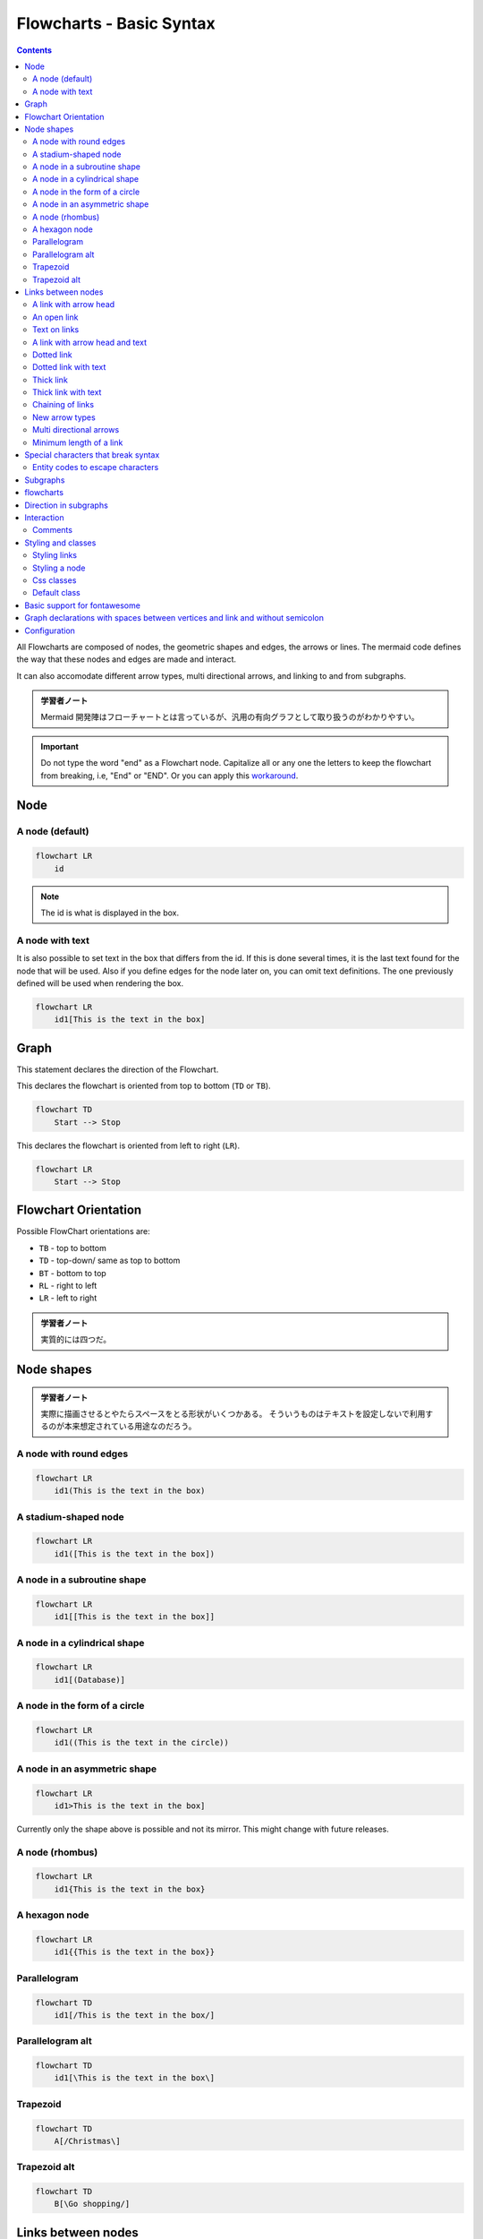=======================================================================
Flowcharts - Basic Syntax
=======================================================================

.. contents::
   :depth: 2

All Flowcharts are composed of nodes, the geometric shapes and edges, the arrows
or lines. The mermaid code defines the way that these nodes and edges are made
and interact.

It can also accomodate different arrow types, multi directional arrows, and
linking to and from subgraphs.

.. admonition:: 学習者ノート

   Mermaid 開発陣はフローチャートとは言っているが、汎用の有向グラフとして取り扱うのがわかりやすい。

.. important::

   Do not type the word "end" as a Flowchart node. Capitalize
   all or any one the letters to keep the flowchart from breaking, i.e, "End" or
   "END". Or you can apply this
   `workaround <https://github.com/mermaid-js/mermaid/issues/1444#issuecomment-639528897>`__.

Node
=======================================================================

A node (default)
-----------------------------------------------------------------------

.. code:: mermaid

   flowchart LR
       id

.. note::

   The id is what is displayed in the box.

A node with text
-----------------------------------------------------------------------

It is also possible to set text in the box that differs from the id. If this is
done several times, it is the last text found for the node that will be used.
Also if you define edges for the node later on, you can omit text definitions.
The one previously defined will be used when rendering the box.

.. code:: mermaid

   flowchart LR
       id1[This is the text in the box]

Graph
=======================================================================

This statement declares the direction of the Flowchart.

This declares the flowchart is oriented from top to bottom (``TD`` or ``TB``).

.. code:: mermaid

   flowchart TD
       Start --> Stop

This declares the flowchart is oriented from left to right (``LR``).

.. code:: mermaid

   flowchart LR
       Start --> Stop

Flowchart Orientation
=======================================================================

Possible FlowChart orientations are:

* ``TB`` - top to bottom
* ``TD`` - top-down/ same as top to bottom
* ``BT`` - bottom to top
* ``RL`` - right to left
* ``LR`` - left to right

.. admonition:: 学習者ノート

   実質的には四つだ。

Node shapes
=======================================================================

.. admonition:: 学習者ノート

   実際に描画させるとやたらスペースをとる形状がいくつかある。
   そういうものはテキストを設定しないで利用するのが本来想定されている用途なのだろう。

A node with round edges
-----------------------------------------------------------------------

.. code:: mermaid

   flowchart LR
       id1(This is the text in the box)

A stadium-shaped node
-----------------------------------------------------------------------

.. code:: mermaid

   flowchart LR
       id1([This is the text in the box])

A node in a subroutine shape
-----------------------------------------------------------------------

.. code:: mermaid

   flowchart LR
       id1[[This is the text in the box]]

A node in a cylindrical shape
-----------------------------------------------------------------------

.. code:: mermaid

   flowchart LR
       id1[(Database)]

A node in the form of a circle
-----------------------------------------------------------------------

.. code:: mermaid

   flowchart LR
       id1((This is the text in the circle))

A node in an asymmetric shape
-----------------------------------------------------------------------

.. code:: mermaid

   flowchart LR
       id1>This is the text in the box]

Currently only the shape above is possible and not its mirror. This might change
with future releases.

A node (rhombus)
-----------------------------------------------------------------------

.. code:: mermaid

   flowchart LR
       id1{This is the text in the box}

A hexagon node
-----------------------------------------------------------------------

.. code:: mermaid

   flowchart LR
       id1{{This is the text in the box}}

Parallelogram
-----------------------------------------------------------------------

.. code:: mermaid

   flowchart TD
       id1[/This is the text in the box/]

Parallelogram alt
-----------------------------------------------------------------------

.. code:: mermaid

   flowchart TD
       id1[\This is the text in the box\]

Trapezoid
-----------------------------------------------------------------------

.. code:: mermaid

   flowchart TD
       A[/Christmas\]

Trapezoid alt
-----------------------------------------------------------------------

.. code:: mermaid

   flowchart TD
       B[\Go shopping/]

Links between nodes
===================

Nodes can be connected with links/edges. It is possible to have different types
of links or attach a text string to a link.

A link with arrow head
-----------------------------------------------------------------------

.. code:: mermaid

   flowchart LR
       A-->B

An open link
-----------------------------------------------------------------------

.. code:: mermaid

   flowchart LR
       A --- B

Text on links
-----------------------------------------------------------------------

.. code:: mermaid

   flowchart LR
       A-- This is the text! ---B

or

.. code:: mermaid

   flowchart LR
       A---|This is the text|B

A link with arrow head and text
-----------------------------------------------------------------------

.. code:: mermaid

   flowchart LR
       A-->|text|B

or

.. code:: mermaid

   flowchart LR
       A-- text -->B

Dotted link
-----------------------------------------------------------------------

.. code:: mermaid

   flowchart LR;
      A-.->B;

Dotted link with text
-----------------------------------------------------------------------

.. code:: mermaid

   flowchart LR
      A-. text .-> B

Thick link
-----------------------------------------------------------------------

.. code:: mermaid

   flowchart LR
      A ==> B

Thick link with text
-----------------------------------------------------------------------

.. code:: mermaid

   flowchart LR
      A == text ==> B

Chaining of links
-----------------------------------------------------------------------

It is possible declare many links in the same line as per below:

.. code:: mermaid

   flowchart LR
      A -- text --> B -- text2 --> C

It is also possible to declare multiple nodes links in the same line as per
below:

.. code:: mermaid

   flowchart LR
      a --> b & c--> d

You can then describe dependencies in a very expressive way. Like the one-liner
below:

.. code:: mermaid

   flowchart TB
       A & B--> C & D

.. admonition:: 学習者ノート

   Bash で ``{A,B}{C,D}`` を評価させるのに似ている。

If you describe the same diagram using the the basic syntax, it will take four
lines. A word of warning, one could go overboard with this making the flowchart
harder to read in markdown form. The Swedish word ``lagom`` comes to mind. It
means, not too much and not too little. This goes for expressive syntaxes as
well.

.. code:: mermaid

   flowchart TB
       A --> C
       A --> D
       B --> C
       B --> D

New arrow types
-----------------------------------------------------------------------

There are new types of arrows supported as per below:

.. code:: mermaid

   flowchart LR
       A --o B
       B --x C

Multi directional arrows
-----------------------------------------------------------------------

There is the possibility to use multidirectional arrows.

.. code:: mermaid

   flowchart LR
       A o--o B
       B <--> C
       C x--x D

Minimum length of a link
-----------------------------------------------------------------------

Each node in the flowchart is ultimately assigned to a rank in the rendered
graph, i.e. to a vertical or horizontal level (depending on the flowchart
orientation), based on the nodes to which it is linked. By default, links can
span any number of ranks, but you can ask for any link to be longer than the
others by adding extra dashes in the link definition.

In the following example, two extra dashes are added in the link from node *B*
to node *E*, so that it spans two more ranks than regular links:

.. code:: mermaid

   flowchart TD
       A[Start] --> B{Is it?}
       B -->|Yes| C[OK]
       C --> D[Rethink]
       D --> B
       B ---->|No| E[End]

.. note::

   Links may still be made longer than the requested number of ranks by
   the rendering engine to accommodate other requests.

When the link label is written in the middle of the link, the extra dashes must
be added on the right side of the link. The following example is equivalent to
the previous one:

.. code:: mermaid

   flowchart TD
       A[Start] --> B{Is it?}
       B -- Yes --> C[OK]
       C --> D[Rethink]
       D --> B
       B -- No ----> E[End]

.. admonition:: 学習者ノート

   リンクラベル ``No`` とノード ``E`` の間の部分を長くしろと言っている。

For dotted or thick links, the characters to add are equals signs or dots, as
summed up in the following table:

================= ======== ========= ==========
Length            1        2         3
================= ======== ========= ==========
Normal            ``---``  ``----``  ``-----``
Normal with arrow ``-->``  ``--->``  ``---->``
Thick             ``===``  ``====``  ``=====``
Thick with arrow  ``==>``  ``===>``  ``====>``
Dotted            ``-.-``  ``-..-``  ``-...-``
Dotted with arrow ``-.->`` ``-..->`` ``-...->``
================= ======== ========= ==========

Special characters that break syntax
=======================================================================

It is possible to put text within quotes in order to render more troublesome
characters. As in the example below:

.. code:: mermaid

   flowchart LR
       id1["This is the (text) in the box"]

Entity codes to escape characters
-----------------------------------------------------------------------

It is possible to escape characters using the syntax exemplified here.

.. code:: mermaid

   flowchart LR
       A["A double quote:#quot;"] -->B["A dec char:#9829;"]

Numbers given are base 10, so ``#`` can be encoded as ``#35;``. It is also
supported to use HTML character names.

Subgraphs
=======================================================================

.. admonition:: 学習者ノート

   部分グラフの構文は次のとおりだ。

.. code:: text

   subgraph title
       graph definition
   end

An example below:

.. code:: mermaid

   flowchart TB
       c1-->a2
       subgraph one
       a1-->a2
       end
       subgraph two
       b1-->b2
       end
       subgraph three
       c1-->c2
       end

You can also set an explicit id for the subgraph.

.. code:: mermaid

   flowchart TB
       c1-->a2
       subgraph ide1 [one]
       a1-->a2
       end

flowcharts
=======================================================================

With the graphtype flowchart it is also possible to set edges to and from
subgraphs as in the flowchart below.

.. code:: mermaid

   flowchart TB
       c1-->a2
       subgraph one
       a1-->a2
       end
       subgraph two
       b1-->b2
       end
       subgraph three
       c1-->c2
       end
       one --> two
       three --> two
       two --> c2

Direction in subgraphs
=======================================================================

With the graphtype flowcharts you can use the direction statement to set the
direction which the subgraph will render like in this example.

.. code:: mermaid

   flowchart LR
     subgraph TOP
       direction TB
       subgraph B1
           direction RL
           i1 -->f1
       end
       subgraph B2
           direction BT
           i2 -->f2
       end
     end
     A --> TOP --> B
     B1 --> B2

Interaction
=======================================================================

It is possible to bind a click event to a node, the click can lead to either a
javascript callback or to a link which will be opened in a new browser tab.

.. note::

   This functionality is disabled when using ``securityLevel='strict'``
   and enabled when using ``securityLevel='loose'``.

.. code:: text

   click nodeId callback
   click nodeId call callback()

* nodeId is the id of the node
* callback is the name of a javascript function defined on the page displaying
  the graph, the function will be called with the nodeId as parameter.

Examples of tooltip usage below:

.. code:: html

   <script>
     var callback = function(){
         alert('A callback was triggered');
     }
   </script>

.. admonition:: 学習者ノート

   モダンな JavaScript コードを書いても問題ない。

The tooltip text is surrounded in double quotes. The styles of the tooltip are
set by the class ``.mermaidTooltip``.

.. code:: mermaid

   flowchart LR
       A-->B
       B-->C
       C-->D
       click A callback "Tooltip for a callback"
       click B "http://www.github.com" "This is a tooltip for a link"
       click A call callback() "Tooltip for a callback"
       click B href "http://www.github.com" "This is a tooltip for a link"

.. admonition:: Success

   The tooltip functionality and the ability to link to urls are
   available from version 0.5.2.

Due to limitations with how Docsify handles JavaScript callback functions, an
alternate working demo for the above code can be viewed at `this
jsfiddle <https://jsfiddle.net/s37cjoau/3/>`__.

Links are opened in the same browser tab/window by default. It is possible to
change this by adding a link target to the click definition (``_self``,
``_blank``, ``_parent`` and ``_top`` are supported):

.. code:: mermaid

   flowchart LR
       A-->B
       B-->C
       C-->D
       D-->E
       click A "http://www.github.com" _blank
       click B "http://www.github.com" "Open this in a new tab" _blank
       click C href "http://www.github.com" _blank
       click D href "http://www.github.com" "Open this in a new tab" _blank

Beginners tip, a full example using interactive links in a html context:

.. code:: html

   <body>
     <div class="mermaid">
       flowchart LR
           A-->B
           B-->C
           C-->D
           click A callback "Tooltip"
           click B "http://www.github.com" "This is a link"
           click C call callback() "Tooltip"
           click D href "http://www.github.com" "This is a link"
     </div>

     <script>
       var callback = function(){
           alert('A callback was triggered');
       }
       var config = {
           startOnLoad:true,
           flowchart:{
               useMaxWidth:true,
               htmlLabels:true,
               curve:'cardinal',
           },
           securityLevel:'loose',
       };

       mermaid.initialize(config);
     </script>
   </body>

..

.. admonition:: 学習者ノート

   環境によっては対話的操作が制限される。例えば VS Code の
   Markdown Preview Mermaid Support ではツールチップは表示されない。

Comments
-----------------------------------------------------------------------

Comments can be entered within a flow diagram, which will be ignored by the
parser. Comments need to be on their own line, and must be prefaced with ``%%``
(double percent signs). Any text after the start of the comment to the next
newline will be treated as a comment, including any flow syntax

.. code:: mermaid

   flowchart LR
   %% this is a comment A -- text --> B{node}
      A -- text --> B -- text2 --> C

Styling and classes
=======================================================================

Styling links
-----------------------------------------------------------------------

It is possible to style links. For instance you might want to style a link that
is going backwards in the flow. As links have no ids in the same way as nodes,
some other way of deciding what style the links should be attached to is
required. Instead of ids, the order number of when the link was defined in the
graph is used. In the example below the style defined in the linkStyle statement
will belong to the fourth link in the graph:

.. code:: text

   linkStyle 3 stroke:#ff3,stroke-width:4px,color:red;

.. admonition:: 学習者ノート

   リンクには ID の概念がないので、指定するには定義順による。
   順序数をゼロから数えるものとする。

Styling a node
-----------------------------------------------------------------------

It is possible to apply specific styles such as a thicker border or a different
background color to a node.

.. code:: mermaid

   flowchart LR
       id1(Start)-->id2(Stop)
       style id1 fill:#f9f,stroke:#333,stroke-width:4px
       style id2 fill:#bbf,stroke:#f66,stroke-width:2px,color:#fff,stroke-dasharray: 5 5

Classes
~~~~~~~~~~~~~~~~~~~~~~~~~~~~~~~~~~~~~~~~~~~~~~~~~~~~~~~~~~~~~~~~~~~~~~~

More convenient than defining the style every time is to define a class of
styles and attach this class to the nodes that should have a different look.

A class definition looks like the example below:

.. code:: text

   classDef className fill:#f9f,stroke:#333,stroke-width:4px;

Attachment of a class to a node is done as per below:

.. code:: text

   class nodeId1 className;

It is also possible to attach a class to a list of nodes in one statement:

.. code:: text

   class nodeId1,nodeId2 className;

A shorter form of adding a class is to attach the classname to the node using
the ``:::`` operator as per below:

.. code:: mermaid

   flowchart LR
       A:::someclass --> B
       classDef someclass fill:#f96;

.. admonition:: 学習者ノート

   クラス名がコロンの後に来るので違和感がある。

Css classes
-----------------------------------------------------------------------

It is also possible to predefine classes in css styles that can be applied from
the graph definition as in the example below:

Example style
~~~~~~~~~~~~~~~~~~~~~~~~~~~~~~~~~~~~~~~~~~~~~~~~~~~~~~~~~~~~~~~~~~~~~~~

.. code:: html

   <style>
       .cssClass > rect{
           fill:#FF0000;
           stroke:#FFFF00;
           stroke-width:4px;
       }
   </style>

Example definition
~~~~~~~~~~~~~~~~~~~~~~~~~~~~~~~~~~~~~~~~~~~~~~~~~~~~~~~~~~~~~~~~~~~~~~~

.. code:: mermaid

   flowchart LR;
       A-->B[AAA<span>BBB</span>]
       B-->D
       class A cssClass

.. admonition:: 学習者ノート

   ``span`` タグが活きていない？

Default class
-----------------------------------------------------------------------

If a class is named default it will be assigned to all classes without specific
class definitions.

.. code:: text

   classDef default fill:#f9f,stroke:#333,stroke-width:4px;

Basic support for fontawesome
=======================================================================

It is possible to add icons from fontawesome.

The icons are accessed via the syntax `fa:#icon class name#`.

.. code:: mermaid

   flowchart TD
       B["fa:fa-twitter for peace"]
       B-->C[fa:fa-ban forbidden]
       B-->D(fa:fa-spinner);
       B-->E(A fa:fa-camera-retro perhaps?)

.. admonition:: 学習者ノート

   `Font Awesome <https://fontawesome.com/>`__ のことは深入りしないことにする。

Graph declarations with spaces between vertices and link and without semicolon
=======================================================================

* In graph declarations, the statements also can now end without a semicolon.
  After release 0.2.16, ending a graph statement with semicolon is just
  optional. So the below graph declaration is also valid along with the old
  declarations of the graph.
* A single space is allowed between vertices and the link. However there should
  not be any space between a vertex and its text and a link and its text. The
  old syntax of graph declaration will also work and hence this new feature is
  optional and is introduced to improve readability.

Below is the new declaration of the graph edges which is also valid along with
the old declaration of the graph edges.

.. code:: mermaid

   flowchart LR
       A[Hard edge] -->|Link text| B(Round edge)
       B --> C{Decision}
       C -->|One| D[Result one]
       C -->|Two| E[Result two]

Configuration
=======================================================================

Is it possible to adjust the width of the rendered flowchart.

This is done by defining **mermaid.flowchartConfig** or by the CLI to use a json
file with the configuration. How to use the CLI is described in the mermaidCLI
page. mermaid.flowchartConfig can be set to a JSON string with config parameters
or the corresponding object.

.. code:: javascript

   mermaid.flowchartConfig = {
       width: 100%
   }
